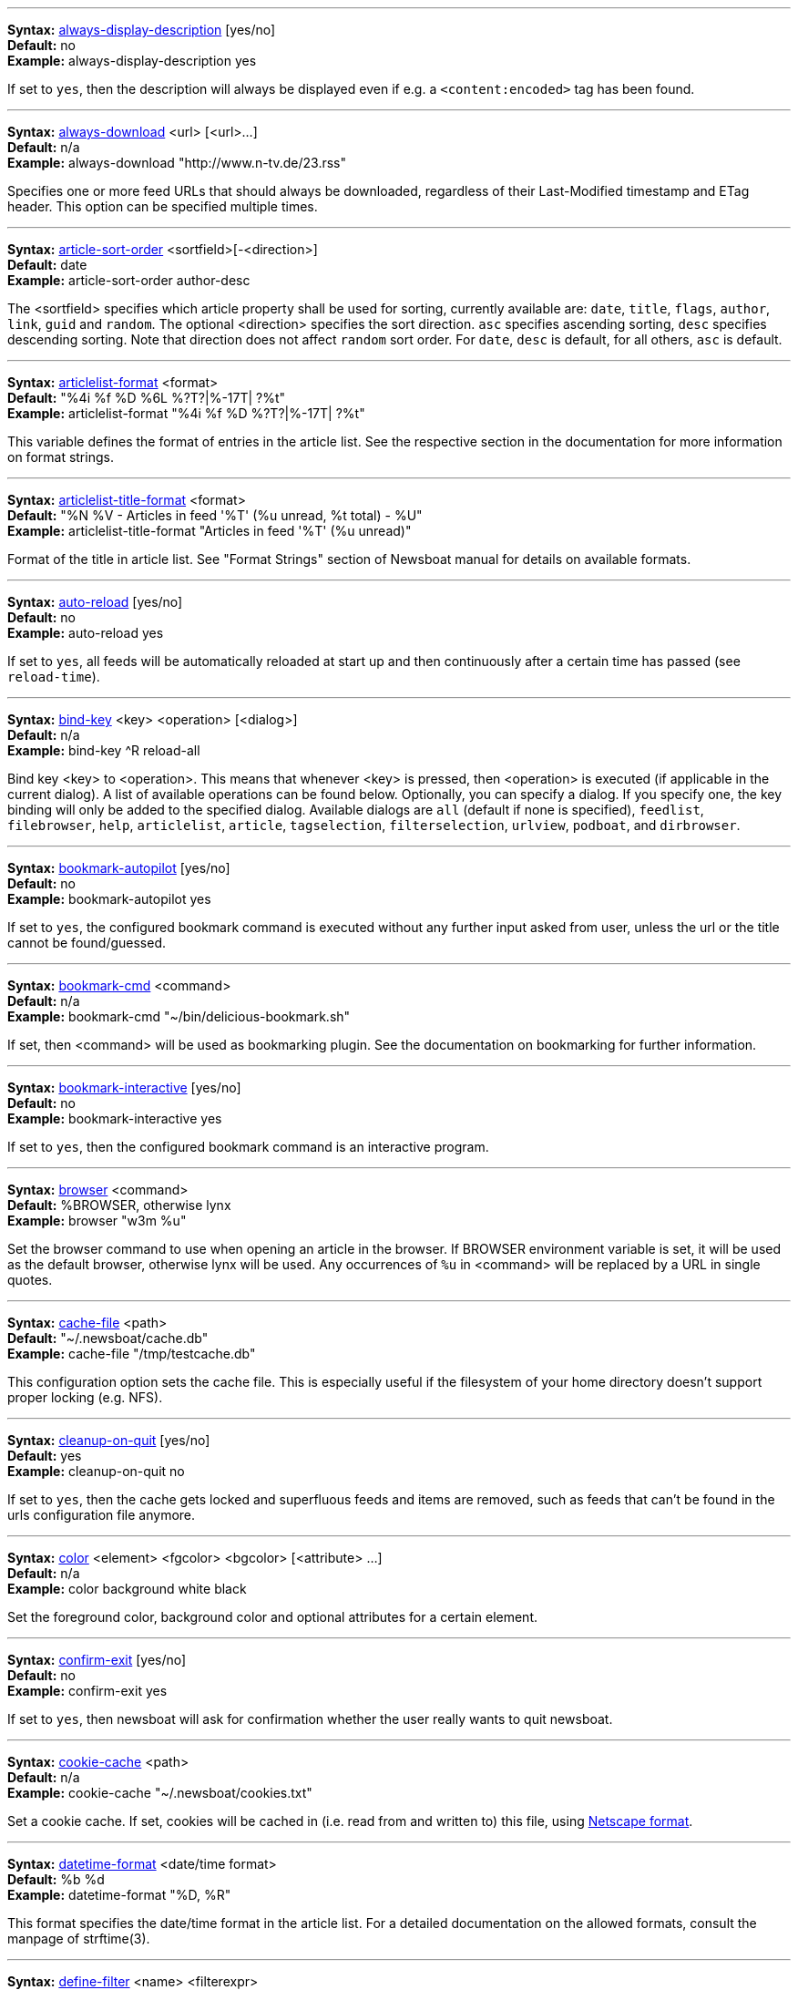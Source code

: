 '''
[[always-display-description]]
****
*Syntax:* <<always-display-description,always-display-description>> [yes/no] +
*Default:* no +
*Example:* always-display-description yes +
****

If set to `yes`, then the description will always be displayed even if e.g. a `<content:encoded>` tag has been found. +



'''
[[always-download]]
****
*Syntax:* <<always-download,always-download>> <url> [<url>...] +
*Default:* n/a +
*Example:* always-download "http://www.n-tv.de/23.rss" +
****

Specifies one or more feed URLs that should always be downloaded, regardless of their Last-Modified timestamp and ETag header. This option can be specified multiple times. +



'''
[[article-sort-order]]
****
*Syntax:* <<article-sort-order,article-sort-order>> <sortfield>[-<direction>] +
*Default:* date +
*Example:* article-sort-order author-desc +
****

The <sortfield> specifies which article property shall be used for sorting, currently available are: `date`, `title`, `flags`, `author`, `link`, `guid` and `random`. The optional <direction> specifies the sort direction. `asc` specifies ascending sorting, `desc` specifies descending sorting. Note that direction does not affect `random` sort order. For `date`, `desc` is default, for all others, `asc` is default. +



'''
[[articlelist-format]]
****
*Syntax:* <<articlelist-format,articlelist-format>> <format> +
*Default:* "%4i %f %D %6L  %?T?|%-17T|  ?%t" +
*Example:* articlelist-format "%4i %f %D   %?T?|%-17T|  ?%t" +
****

This variable defines the format of entries in the article list. See the respective section in the documentation for more information on format strings. +



'''
[[articlelist-title-format]]
****
*Syntax:* <<articlelist-title-format,articlelist-title-format>> <format> +
*Default:* "%N %V - Articles in feed '%T' (%u unread, %t total) - %U" +
*Example:* articlelist-title-format "Articles in feed '%T' (%u unread)" +
****

Format of the title in article list. See "Format Strings" section of Newsboat manual for details on available formats. +



'''
[[auto-reload]]
****
*Syntax:* <<auto-reload,auto-reload>> [yes/no] +
*Default:* no +
*Example:* auto-reload yes +
****

If set to `yes`, all feeds will be automatically reloaded at start up and then continuously after a certain time has passed (see `reload-time`). +



'''
[[bind-key]]
****
*Syntax:* <<bind-key,bind-key>> <key> <operation> [<dialog>] +
*Default:* n/a +
*Example:* bind-key ^R reload-all +
****

Bind key <key> to <operation>. This means that whenever <key> is pressed, then <operation> is executed (if applicable in the current dialog). A list of available operations can be found below. Optionally, you can specify a dialog. If you specify one, the key binding will only be added to the specified dialog. Available dialogs are `all` (default if none is specified), `feedlist`, `filebrowser`, `help`, `articlelist`, `article`, `tagselection`, `filterselection`, `urlview`, `podboat`, and `dirbrowser`. +



'''
[[bookmark-autopilot]]
****
*Syntax:* <<bookmark-autopilot,bookmark-autopilot>> [yes/no] +
*Default:* no +
*Example:* bookmark-autopilot yes +
****

If set to `yes`, the configured bookmark command is executed without any further input asked from user, unless the url or the title cannot be found/guessed. +



'''
[[bookmark-cmd]]
****
*Syntax:* <<bookmark-cmd,bookmark-cmd>> <command> +
*Default:* n/a +
*Example:* bookmark-cmd "~/bin/delicious-bookmark.sh" +
****

If set, then <command> will be used as bookmarking plugin. See the documentation on bookmarking for further information. +



'''
[[bookmark-interactive]]
****
*Syntax:* <<bookmark-interactive,bookmark-interactive>> [yes/no] +
*Default:* no +
*Example:* bookmark-interactive yes +
****

If set to `yes`, then the configured bookmark command is an interactive program. +



'''
[[browser]]
****
*Syntax:* <<browser,browser>> <command> +
*Default:* %BROWSER, otherwise lynx +
*Example:* browser "w3m %u" +
****

Set the browser command to use when opening an article in the browser. If BROWSER environment variable is set, it will be used as the default browser, otherwise lynx will be used. Any occurrences of `%u` in <command> will be replaced by a URL in single quotes. +



'''
[[cache-file]]
****
*Syntax:* <<cache-file,cache-file>> <path> +
*Default:* "~/.newsboat/cache.db" +
*Example:* cache-file "/tmp/testcache.db" +
****

This configuration option sets the cache file. This is especially useful if the filesystem of your home directory doesn't support proper locking (e.g. NFS). +



'''
[[cleanup-on-quit]]
****
*Syntax:* <<cleanup-on-quit,cleanup-on-quit>> [yes/no] +
*Default:* yes +
*Example:* cleanup-on-quit no +
****

If set to `yes`, then the cache gets locked and superfluous feeds and items are removed, such as feeds that can't be found in the urls configuration file anymore. +



'''
[[color]]
****
*Syntax:* <<color,color>> <element> <fgcolor> <bgcolor> [<attribute> ...] +
*Default:* n/a +
*Example:* color background white black +
****

Set the foreground color, background color and optional attributes for a certain element. +



'''
[[confirm-exit]]
****
*Syntax:* <<confirm-exit,confirm-exit>> [yes/no] +
*Default:* no +
*Example:* confirm-exit yes +
****

If set to `yes`, then newsboat will ask for confirmation whether the user really wants to quit newsboat. +



'''
[[cookie-cache]]
****
*Syntax:* <<cookie-cache,cookie-cache>> <path> +
*Default:* n/a +
*Example:* cookie-cache "~/.newsboat/cookies.txt" +
****

Set a cookie cache. If set, cookies will be cached in (i.e. read from and written to) this file, using http://www.cookiecentral.com/faq/#3.5[Netscape format]. +



'''
[[datetime-format]]
****
*Syntax:* <<datetime-format,datetime-format>> <date/time format> +
*Default:* %b %d +
*Example:* datetime-format "%D, %R" +
****

This format specifies the date/time format in the article list. For a detailed documentation on the allowed formats, consult the manpage of strftime(3). +



'''
[[define-filter]]
****
*Syntax:* <<define-filter,define-filter>> <name> <filterexpr> +
*Default:* n/a +
*Example:* define-filter "all feeds with 'fun' tag" "tags # \"fun\"" +
****

With this command, you can predefine filters, which you can later select from a list, and which are then applied after selection. This is especially useful for filters that you need often and you don't want to enter them every time you need them. +



'''
[[delete-read-articles-on-quit]]
****
*Syntax:* <<delete-read-articles-on-quit,delete-read-articles-on-quit>> [yes/no] +
*Default:* no +
*Example:* delete-read-articles-on-quit yes +
****

If set to `yes`, then all read articles will be deleted when you quit newsboat. +



'''
[[dialogs-title-format]]
****
*Syntax:* <<dialogs-title-format,dialogs-title-format>> <format> +
*Default:* "%N %V - Dialogs" +
*Example:* dialogs-title-format "%N %V - Dialogs" +
****

Format of the title in dialog list. See "Format Strings" section of Newsboat manual for details on available formats. +



'''
[[dirbrowser-title-format]]
****
*Syntax:* <<dirbrowser-title-format,dirbrowser-title-format>> <format> +
*Default:* "%N %V - %?O?Open Directory&Save File? - %f" +
*Example:* dirbrowser-file-format "%?O?Open Directory&Save File? - %f" +
****

Format of the title in directory browser. See "Format Strings" section of Newsboat manual for details on available formats. +



'''
[[display-article-progress]]
****
*Syntax:* <<display-article-progress,display-article-progress>> [yes/no] +
*Default:* yes +
*Example:* display-article-progress no +
****

If set to `yes`, then a read progress (in percent) is displayed in the article view. Otherwise, no read progress is displayed. +



'''
[[download-full-page]]
****
*Syntax:* <<download-full-page,download-full-page>> [yes/no] +
*Default:* no +
*Example:* download-full-page yes +
****

If set to `yes`, then for all feed items with no content but with a link, the link is downloaded and the result used as content instead. This may significantly increase the download times of "empty" feeds. +



'''
[[download-retries]]
****
*Syntax:* <<download-retries,download-retries>> <number> +
*Default:* 1 +
*Example:* download-retries 4 +
****

How many times newsboat shall try to successfully download a feed before giving up. This is an option to improve the success of downloads on slow and shaky connections such as via a TOR proxy. +



'''
[[download-timeout]]
****
*Syntax:* <<download-timeout,download-timeout>> <number> +
*Default:* 30 +
*Example:* download-timeout 60 +
****

The number of seconds newsboat shall wait when downloading a feed before giving up. This is an option to improve the success of downloads on slow and shaky connections such as via a TOR proxy. +



'''
[[error-log]]
****
*Syntax:* <<error-log,error-log>> <path> +
*Default:* n/a +
*Example:* error-log "~/.newsboat/error.log" +
****

If set, then user errors (e.g. errors regarding defunct RSS feeds) will be logged to this file. +



'''
[[external-url-viewer]]
****
*Syntax:* <<external-url-viewer,external-url-viewer>> <command> +
*Default:* n/a +
*Example:* external-url-viewer "urlview" +
****

If set, then `show-urls` will pipe the current article to a specific external tool instead of using the internal URL viewer. This can be used to integrate tools such as urlview. +



'''
[[feed-sort-order]]
****
*Syntax:* <<feed-sort-order,feed-sort-order>> <sortorder>[-<direction>] +
*Default:* none +
*Example:* feed-sort-order firsttag +
****

The <sortfield> specifies which feed property shall be used for sorting; currently available are: `firsttag`, `title`, `articlecount`, `unreadarticlecount`, `lastupdated` and `none`. The optional <direction> specifies the sort direction. `asc` specifies ascending sorting, `desc` specifies descending sorting. `desc` is the default. +



'''
[[feedhq-flag-share]]
****
*Syntax:* <<feedhq-flag-share,feedhq-flag-share>> <flag> +
*Default:* n/a +
*Example:* feedhq-flag-share "a" +
****

If set and FeedHQ support is used, then all articles that are flagged with the specified flag are being "shared" in FeedHQ so that people that follow you can see it. +



'''
[[feedhq-flag-star]]
****
*Syntax:* <<feedhq-flag-star,feedhq-flag-star>> <flag> +
*Default:* n/a +
*Example:* feedhq-flag-star "b" +
****

If set and FeedHQ support is used, then all articles that are flagged with the specified flag are being "starred" in FeedHQ and appear in the list of "Starred items". +



'''
[[feedhq-login]]
****
*Syntax:* <<feedhq-login,feedhq-login>> <login> +
*Default:* n/a +
*Example:* feedhq-login "your-login" +
****

This variable sets your FeedHQ login for FeedHQ support. +



'''
[[feedhq-min-items]]
****
*Syntax:* <<feedhq-min-items,feedhq-min-items>> <number> +
*Default:* 20 +
*Example:* feedhq-min-items 100 +
****

This variable sets the number of articles that are loaded from FeedHQ per feed. +



'''
[[feedhq-password]]
****
*Syntax:* <<feedhq-password,feedhq-password>> <password> +
*Default:* n/a +
*Example:* feedhq-password "here_goesAquote:\"" +
****

This variable sets your FeedHQ password for FeedHQ support. Double quotes should be escaped, i.e. you should write `{backslash}"` instead of `"`. +



'''
[[feedhq-passwordfile]]
****
*Syntax:* <<feedhq-passwordfile,feedhq-passwordfile>> <path> +
*Default:* n/a +
*Example:* feedhq-passwordfile "~/.newsboat/feedhq-pw.txt" +
****

A more secure alternative to the above, by storing your password elsewhere in your system. +



'''
[[feedhq-passwordeval]]
****
*Syntax:* <<feedhq-passwordeval,feedhq-passwordeval>> <command> +
*Default:* n/a +
*Example:* feedhq-passwordeval "gpg --decrypt ~/.newsboat/feedhq-password.gpg" +
****

Another secure alternative, is providing your password from an external command that is evaluated during login. This can be used to read your password from a gpg encrypted file or your system keyring. +



'''
[[feedhq-show-special-feeds]]
****
*Syntax:* <<feedhq-show-special-feeds,feedhq-show-special-feeds>> [yes/no] +
*Default:* yes +
*Example:* feedhq-show-special-feeds "no" +
****

If set and FeedHQ support is used, then "special feeds" like "People you follow" (articles shared by people you follow), "Starred items" (your starred articles) and "Shared items" (your shared articles) appear in your subscription list. +



'''
[[feedhq-url]]
****
*Syntax:* <<feedhq-url,feedhq-url>> <url> +
*Default:* "https://feedhq.org/" +
*Example:* feedhq-url "https://feedhq.example.com/" +
****

Configures the URL where your FeedHQ instance resides. +



'''
[[feedlist-format]]
****
*Syntax:* <<feedlist-format,feedlist-format>> <format> +
*Default:* "%4i %n %11u %t" +
*Example:* feedlist-format " %n %4i - %11u -%> %t" +
****

This variable defines the format of entries in the feed list. See the respective section in the documentation for more information on format strings. +



'''
[[feedlist-title-format]]
****
*Syntax:* <<feedlist-title-format,feedlist-title-format>> <format> +
*Default:* "%N %V - Your feeds (%u unread, %t total)%?T? - tag `%T'&?" +
*Example:* feedlist-title-format "Feeds (%u unread, %t total)" +
****

Format of the title in feed list. See "Format Strings" section of Newsboat manual for details on available formats. +



'''
[[filebrowser-title-format]]
****
*Syntax:* <<filebrowser-title-format,filebrowser-title-format>> <format> +
*Default:* "%N %V - %?O?Open File&Save File? - %f" +
*Example:* filebrowser-title-format "%?O?Open File&Save File? - %f" +
****

Format of the title in file browser. See "Format Strings" section of Newsboat manual for details on available formats. +



'''
[[goto-first-unread]]
****
*Syntax:* <<goto-first-unread,goto-first-unread>> [yes/no] +
*Default:* yes +
*Example:* goto-first-unread no +
****

If set to `yes`, then the first unread article will be selected whenever a feed is entered. +



'''
[[goto-next-feed]]
****
*Syntax:* <<goto-next-feed,goto-next-feed>> [yes/no] +
*Default:* yes +
*Example:* goto-next-feed no +
****

If set to `yes`, then the next-unread, prev-unread and random-unread keys will search in other feeds for unread articles if all articles in the current feed are read. If set to `no`, then these keys will stop in the current feed. +



'''
[[help-title-format]]
****
*Syntax:* <<help-title-format,help-title-format>> <format> +
*Default:* "%N %V - Help" +
*Example:* help-title-format "%N %V - Help" +
****

Format of the title in help window. See "Format Strings" section of Newsboat manual for details on available formats. +



'''
[[highlight]]
****
*Syntax:* <<highlight,highlight>> <target> <regex> <fgcolor> [<bgcolor> [<attribute> ...]] +
*Default:* n/a +
*Example:* highlight all "newsboat" red +
****

With this command, you can highlight text parts in the feed list, the article list and the article view. For a detailed documentation, see the chapter on highlighting. +



'''
[[highlight-article]]
****
*Syntax:* <<highlight-article,highlight-article>> <filterexpr> <fgcolor> <bgcolor> [<attribute> ...] +
*Default:* n/a +
*Example:* highlight-article "author =~ \"Andreas Krennmair\"" white red bold +
****

With this command, you can highlight articles in the article list if they match a filter expression. For a detailed documentation, see the chapter on highlighting. +



'''
[[history-limit]]
****
*Syntax:* <<history-limit,history-limit>> <number> +
*Default:* 100 +
*Example:* history-limit 0 +
****

Defines the maximum number of entries of commandline resp. search history to be saved. To disable history saving, set it to 0. +



'''
[[html-renderer]]
****
*Syntax:* <<html-renderer,html-renderer>> <command> +
*Default:* internal +
*Example:* html-renderer "w3m -dump -T text/html" +
****

If set to `internal`, then the internal HTML renderer will be used. Otherwise, the specified command will be executed, the HTML to be rendered will be written to the command's stdin, and the program's output will be displayed. This makes it possible to use other, external programs, such as w3m, links or lynx, to render HTML. +



'''
[[http-auth-method]]
****
*Syntax:* <<http-auth-method,http-auth-method>> <method> +
*Default:* any +
*Example:* http-auth-method digest +
****

Set HTTP authentication method. Allowed values: `any`, `basic`, `digest`, `digest_ie` (only available with libcurl 7.19.3 and newer), `gssnegotiate`, `ntlm` and `anysafe`. +



'''
[[ignore-article]]
****
*Syntax:* <<ignore-article,ignore-article>> <feed> <filterexpr> +
*Default:* n/a +
*Example:* ignore-article "*" "title =~ \"Windows\"" +
****

If a downloaded article from <feed> matches <filterexpr>, then it is ignored and not presented to the user. This command is further explained in the "kill file" section below. +



'''
[[ignore-mode]]
****
*Syntax:* <<ignore-mode,ignore-mode>> [download/display] +
*Default:* download +
*Example:* ignore-mode "display" +
****

This configuration option defines in what way an article is ignored (see `ignore-article`). If set to `download`, then it is ignored in the download/parsing phase and thus never written to the cache, if it set to `display`, it is ignored when displaying articles but is kept in the cache. +



'''
[[include]]
****
*Syntax:* <<include,include>> <path> +
*Default:* n/a +
*Example:* include "~/.newsboat/colors" +
****

With this command, you can include other files to be interpreted as configuration files. This is especially useful to separate your configuration into several files, e.g. key configuration, color configuration, ... +



'''
[[itemview-title-format]]
****
*Syntax:* <<itemview-title-format,itemview-title-format>> <format> +
*Default:* "%N %V - Article '%T' (%u unread, %t total)" +
*Example:* itemview-title-format "Article '%T'" +
****

Format of the title in article view. See "Format Strings" section of Newsboat manual for details on available formats. +



'''
[[inoreader-flag-share]]
****
*Syntax:* <<inoreader-flag-share,inoreader-flag-share>> <flag> +
*Default:* n/a +
*Example:* inoreader-flag-share "a" +
****

If set and Inoreader support is used, then all articles that are flagged with the specified flag are being "shared" in Inoreader so that people that follow you can see it. +



'''
[[inoreader-flag-star]]
****
*Syntax:* <<inoreader-flag-star,inoreader-flag-star>> <flag> +
*Default:* n/a +
*Example:* inoreader-flag-star "b" +
****

If set and Inoreader support is used, then all articles that are flagged with the specified flag are being "starred" in Inoreader and appear in the list of "Starred items". +



'''
[[inoreader-login]]
****
*Syntax:* <<inoreader-login,inoreader-login>> <login> +
*Default:* n/a +
*Example:* inoreader-login "your-login" +
****

This variable sets your Inoreader login for Inoreader support. +



'''
[[inoreader-min-items]]
****
*Syntax:* <<inoreader-min-items,inoreader-min-items>> <number> +
*Default:* 20 +
*Example:* inoreader-min-items 100 +
****

This variable sets the number of articles that are loaded from Inoreader per feed. +



'''
[[inoreader-password]]
****
*Syntax:* <<inoreader-password,inoreader-password>> <password> +
*Default:* n/a +
*Example:* inoreader-password "here_goesAquote:\"" +
****

This variable sets your Inoreader password for Inoreader support. Double quotes should be escaped, i.e. you should write `{backslash}"` instead of `"`. +



'''
[[inoreader-passwordfile]]
****
*Syntax:* <<inoreader-passwordfile,inoreader-passwordfile>> <path> +
*Default:* n/a +
*Example:* inoreader-passwordfile "~/.newsboat/inoreader-pw.txt" +
****

A more secure alternative to the above, by storing your password elsewhere in your system. +



'''
[[inoreader-passwordeval]]
****
*Syntax:* <<inoreader-passwordeval,inoreader-passwordeval>> <command> +
*Default:* n/a +
*Example:* inoreader-passwordeval "gpg --decrypt ~/.newsboat/inoreader-password.gpg" +
****

Another secure alternative, is providing your password from an external command that is evaluated during login. This can be used to read your password from a gpg encrypted file or your system keyring. +



'''
[[inoreader-show-special-feeds]]
****
*Syntax:* <<inoreader-show-special-feeds,inoreader-show-special-feeds>> [yes/no] +
*Default:* yes +
*Example:* inoreader-show-special-feeds "no" +
****

If set and Inoreader support is used, then "special feeds" like "Starred items" (your starred articles) and "Shared items" (your shared articles) appear in your subscription list. +



'''
[[keep-articles-days]]
****
*Syntax:* <<keep-articles-days,keep-articles-days>> <number> +
*Default:* 0 +
*Example:* keep-articles-days 30 +
****

If set to a number greater than 0, only articles that were published within the last <number> days are kept, and older articles are deleted. If set to 0, this option is not active. Note that changing this setting won't bring back the articles that were deleted earlier; currently, there's no non-hacky way to bring back deleted articles. +



'''
[[macro]]
****
*Syntax:* <<macro,macro>> <macro key> <command list> +
*Default:* n/a +
*Example:* macro k open ; reload ; quit +
****

With this command, you can define a macro key and specify a list of commands that shall be executed when the macro prefix and the macro key are pressed. +



'''
[[mark-as-read-on-hover]]
****
*Syntax:* <<mark-as-read-on-hover,mark-as-read-on-hover>> [yes/no] +
*Default:* no +
*Example:* mark-as-read-on-hover yes +
****

If set to `yes`, then all articles that get selected in the article list are marked as read. +



'''
[[max-download-speed]]
****
*Syntax:* <<max-download-speed,max-download-speed>> <number> +
*Default:* 0 +
*Example:* max-download-speed 50 +
****

If set to a number greater than 0, the download speed per download is set to that limit (in KB/s). +



'''
[[max-browser-tabs]]
****
*Syntax:* <<max-browser-tabs,max-browser-tabs>> <number> +
*Default:* 10 +
*Example:* max-browser-tabs 4 +
****

Set the maximum number of articles to open in a browser when using the `open-all-unread-in-browser` or `open-all-unread-in-browser-and-mark-read` commands. +



'''
[[max-items]]
****
*Syntax:* <<max-items,max-items>> <number> +
*Default:* 0 +
*Example:* max-items 100 +
****

Set the number of articles to maximally keep per feed. If the number is set to 0, then all articles are kept. +



'''
[[newsblur-login]]
****
*Syntax:* <<newsblur-login,newsblur-login>> <login> +
*Default:* n/a +
*Example:* newsblur-login "your-login" +
****

This variable sets your NewsBlur login for NewsBlur support. +



'''
[[newsblur-min-items]]
****
*Syntax:* <<newsblur-min-items,newsblur-min-items>> <number> +
*Default:* 20 +
*Example:* newsblur-min-items 100 +
****

This variable sets the number of articles that are loaded from NewsBlur per feed. +



'''
[[newsblur-password]]
****
*Syntax:* <<newsblur-password,newsblur-password>> <password> +
*Default:* n/a +
*Example:* newsblur-password "here_goesAquote:\"" +
****

This variable sets your NewsBlur password for NewsBlur support. Double quotes should be escaped, i.e. you should write `{backslash}"` instead of `"`. +



'''
[[newsblur-passwordfile]]
****
*Syntax:* <<newsblur-passwordfile,newsblur-passwordfile>> <path> +
*Default:* n/a +
*Example:* newsblur-passwordfile "~/.newsboat/newsblur-pw.txt" +
****

A more secure alternative to the above, by storing your password elsewhere in your system. +



'''
[[newsblur-passwordeval]]
****
*Syntax:* <<newsblur-passwordeval,newsblur-passwordeval>> <command> +
*Default:* n/a +
*Example:* newsblur-passwordeval "gpg --decrypt ~/.newsboat/newsblur-password.gpg" +
****

Another secure alternative, is providing your password from an external command that is evaluated during login. This can be used to read your password from a gpg encrypted file or your system keyring. +



'''
[[newsblur-url]]
****
*Syntax:* <<newsblur-url,newsblur-url>> <url> +
*Default:* "https://newsblur.com" +
*Example:* newsblur-url "https://localhost" +
****

Configures the URL where the NewsBlur instance resides. +



'''
[[notify-always]]
****
*Syntax:* <<notify-always,notify-always>> [yes/no] +
*Default:* no +
*Example:* notify-always yes +
****

If set to `no`, notifications will only be made when there are new feeds or articles. If set to `yes`, notifications will be made regardless. +



'''
[[notify-beep]]
****
*Syntax:* <<notify-beep,notify-beep>> [yes/no] +
*Default:* no +
*Example:* notify-beep yes +
****

If set to `yes`, then the speaker will beep on new articles. +



'''
[[notify-format]]
****
*Syntax:* <<notify-format,notify-format>> <string> +
*Default:* "newsboat: finished reload, %f unread feeds (%n unread articles total)" +
*Example:* notify-format "%d new articles (%n unread articles, %f unread feeds)" +
****

Format string that is used for formatting notifications. See the chapter on format strings for more information. +



'''
[[notify-program]]
****
*Syntax:* <<notify-program,notify-program>> <command> +
*Default:* n/a +
*Example:* notify-program "~/bin/my-notifier" +
****

If set, then the configured program will be executed if new articles arrived (through a reload) or if `notify-always` is `yes`. The first parameter of the called program contains the notification message. In order to pass other hard-coded arguments to the program, write an appropriate wrapper shell script and use it as <command> instead. +



'''
[[notify-screen]]
****
*Syntax:* <<notify-screen,notify-screen>> [yes/no] +
*Default:* no +
*Example:* notify-screen yes +
****

If set to `yes`, then a "privacy message" will be sent to the terminal, containing a notification message about new articles. This is especially useful if you use terminal emulations such as GNU screen which implement privacy messages. +



'''
[[notify-xterm]]
****
*Syntax:* <<notify-xterm,notify-xterm>> [yes/no] +
*Default:* no +
*Example:* notify-xterm yes +
****

If set to `yes`, then the xterm window title will be set to a notification message about new articles. +



'''
[[ocnews-flag-star]]
****
*Syntax:* <<ocnews-flag-star,ocnews-flag-star>> <character> +
*Default:* n/a +
*Example:* ocnews-flag-star "s" +
****

If set and ownCloud News support is used, then all articles that are flagged with the specified flag are being "starred" in ownCloud News. +



'''
[[ocnews-login]]
****
*Syntax:* <<ocnews-login,ocnews-login>> <username> +
*Default:* n/a +
*Example:* ocnews-login "user" +
****

Sets the username to use with the ownCloud instance. +



'''
[[ocnews-password]]
****
*Syntax:* <<ocnews-password,ocnews-password>> <password> +
*Default:* n/a +
*Example:* ocnews-password "here_goesAquote:\"" +
****

Configures the password to use with the ownCloud instance. Double quotes should be escaped, i.e. you should write `{backslash}"` instead of `"`. +



'''
[[ocnews-passwordfile]]
****
*Syntax:* <<ocnews-passwordfile,ocnews-passwordfile>> <path> +
*Default:* n/a +
*Example:* ocnews-passwordfile "~/.newsboat/ocnews-pw.txt" +
****

A more secure alternative to the above, by storing your password elsewhere in your system. +



'''
[[ocnews-passwordeval]]
****
*Syntax:* <<ocnews-passwordeval,ocnews-passwordeval>> <command> +
*Default:* n/a +
*Example:* ocnews-passwordeval "gpg --decrypt ~/.newsboat/ocnews-password.gpg" +
****

Another secure alternative, is providing your password from an external command that is evaluated during login. This can be used to read your password from a gpg encrypted file or your system keyring. +



'''
[[ocnews-url]]
****
*Syntax:* <<ocnews-url,ocnews-url>> <url> +
*Default:* n/a +
*Example:* ocnews-url "https://localhost/owncloud" +
****

Configures the URL where the ownCloud instance resides. +



'''
[[oldreader-flag-share]]
****
*Syntax:* <<oldreader-flag-share,oldreader-flag-share>> <flag> +
*Default:* n/a +
*Example:* oldreader-flag-share "a" +
****

If set and The Old Reader support is used, then all articles that are flagged with the specified flag are being "shared" in The Old Reader so that people that follow you can see it. +



'''
[[oldreader-flag-star]]
****
*Syntax:* <<oldreader-flag-star,oldreader-flag-star>> <flag> +
*Default:* n/a +
*Example:* oldreader-flag-star "b" +
****

If set and The Old Reader support is used, then all articles that are flagged with the specified flag are being "starred" in The Old Reader and appear in the list of "Starred items". +



'''
[[oldreader-login]]
****
*Syntax:* <<oldreader-login,oldreader-login>> <login> +
*Default:* n/a +
*Example:* oldreader-login "your-login" +
****

This variable sets your The Old Reader login for The Older Reader support. +



'''
[[oldreader-min-items]]
****
*Syntax:* <<oldreader-min-items,oldreader-min-items>> <number> +
*Default:* 20 +
*Example:* oldreader-min-items 100 +
****

This variable sets the number of articles that are loaded from The Old Reader per feed. +



'''
[[oldreader-password]]
****
*Syntax:* <<oldreader-password,oldreader-password>> <password> +
*Default:* n/a +
*Example:* oldreader-password "here_goesAquote:\"" +
****

This variable sets your The Old Reader password for The Old Reader support. Double quotes should be escaped, i.e. you should write `{backslash}"` instead of `"`. +



'''
[[oldreader-passwordfile]]
****
*Syntax:* <<oldreader-passwordfile,oldreader-passwordfile>> <path> +
*Default:* n/a +
*Example:* oldreader-passwordfile "~/.newsboat/oldreader-pw.txt" +
****

A more secure alternative to the above, by storing your password elsewhere in your system. +



'''
[[oldreader-passwordeval]]
****
*Syntax:* <<oldreader-passwordeval,oldreader-passwordeval>> <command> +
*Default:* n/a +
*Example:* oldreader-passwordeval "gpg --decrypt ~/.newsboat/oldreader-password.gpg" +
****

Another secure alternative, is providing your password from an external command that is evaluated during login. This can be used to read your password from a gpg encrypted file or your system keyring. +



'''
[[oldreader-show-special-feeds]]
****
*Syntax:* <<oldreader-show-special-feeds,oldreader-show-special-feeds>> [yes/no] +
*Default:* yes +
*Example:* oldreader-show-special-feeds "no" +
****

If set and The Old reader support is used, then "special feeds" like "People you follow" (articles shared by people you follow), "Starred items" (your starred articles) and "Shared items" (your shared articles) appear in your subscription list. +



'''
[[openbrowser-and-mark-jumps-to-next-unread]]
****
*Syntax:* <<openbrowser-and-mark-jumps-to-next-unread,openbrowser-and-mark-jumps-to-next-unread>> [yes/no] +
*Default:* no +
*Example:* openbrowser-and-mark-jumps-to-next-unread yes +
****

If set to `yes`, jump to the next unread item when an item is opened in the browser and marked as read. +



'''
[[opml-url]]
****
*Syntax:* <<opml-url,opml-url>> <url> ... +
*Default:* n/a +
*Example:* opml-url "http://host.domain.tld/blogroll.opml" "http://example.com/anotheropmlfile.opml" +
****

If the OPML online subscription mode is enabled, then the list of feeds will be taken from the OPML file found on this location. Optionally, you can specify more than one URL. All the listed OPML URLs will then be taken into account when loading the feed list. +



'''
[[pager]]
****
*Syntax:* <<pager,pager>> [<command>/internal] +
*Default:* internal +
*Example:* pager "less %f" +
****

If set to `internal`, then the internal pager will be used. Otherwise, the article to be displayed will be rendered to be a temporary file and then displayed with the configured pager. If the command is set to an empty string, the content of the "PAGER" environment variable will be used. If the command contains a placeholder `%f`, it will be replaced with the temporary filename. +



'''
[[podcast-auto-enqueue]]
****
*Syntax:* <<podcast-auto-enqueue,podcast-auto-enqueue>> [yes/no] +
*Default:* no +
*Example:* podcast-auto-enqueue yes +
****

If set to `yes`, then all podcast URLs that are found in articles are added to the podcast download queue. See the respective section in the documentation for more information on podcast support in newsboat. +



'''
[[prepopulate-query-feeds]]
****
*Syntax:* <<prepopulate-query-feeds,prepopulate-query-feeds>> [yes/no] +
*Default:* no +
*Example:* prepopulate-query-feeds yes +
****

If set to `yes`, then all query feeds are prepopulated with articles on startup. +



'''
[[ssl-verifyhost]]
****
*Syntax:* <<ssl-verifyhost,ssl-verifyhost>> [yes/no] +
*Default:* yes +
*Example:* ssl-verifyhost no +
****

If set to `no`, skip verification of the certificate's name against host. +



'''
[[ssl-verifypeer]]
****
*Syntax:* <<ssl-verifypeer,ssl-verifypeer>> [yes/no] +
*Default:* yes +
*Example:* ssl-verifypeer no +
****

If set to `no`, skip verification of the peer's SSL certificate. +



'''
[[proxy-auth-method]]
****
*Syntax:* <<proxy-auth-method,proxy-auth-method>> <method> +
*Default:* any +
*Example:* proxy-auth-method ntlm +
****

Set proxy authentication method. Allowed values: `any`, `basic`, `digest`, `digest_ie` (only available with libcurl 7.19.3 and newer), `gssnegotiate`, `ntlm` and `anysafe`. +



'''
[[proxy-auth]]
****
*Syntax:* <<proxy-auth,proxy-auth>> <auth> +
*Default:* n/a +
*Example:* proxy-auth user:password +
****

Set the proxy authentication string. +



'''
[[proxy-type]]
****
*Syntax:* <<proxy-type,proxy-type>> <type> +
*Default:* http +
*Example:* proxy-type socks5 +
****

Set proxy type. Allowed values: `http`, `socks4`, `socks4a`, `socks5` and `socks5h`. +



'''
[[proxy]]
****
*Syntax:* <<proxy,proxy>> <server:port> +
*Default:* n/a +
*Example:* proxy localhost:3128 +
****

Set the proxy to use for downloading RSS feeds. (Don't forget to actually enable the proxy with `use-proxy yes`.) +



'''
[[refresh-on-startup]]
****
*Syntax:* <<refresh-on-startup,refresh-on-startup>> [yes/no] +
*Default:* no +
*Example:* refresh-on-startup yes +
****

If set to `yes`, then all feeds will be reloaded when newsboat starts up. This is equivalent to the `-r` commandline option. +



'''
[[reload-only-visible-feeds]]
****
*Syntax:* <<reload-only-visible-feeds,reload-only-visible-feeds>> [yes/no] +
*Default:* no +
*Example:* reload-only-visible-feeds yes +
****

If set to `yes`, then manually reloading all feeds will only reload the currently visible feeds, e.g. if a filter or a tag is set. +



'''
[[reload-threads]]
****
*Syntax:* <<reload-threads,reload-threads>> <number> +
*Default:* 1 +
*Example:* reload-threads 3 +
****

The number of parallel reload threads that shall be started when all feeds are reloaded. +



'''
[[reload-time]]
****
*Syntax:* <<reload-time,reload-time>> <number> +
*Default:* 60 +
*Example:* reload-time 120 +
****

The number of minutes between automatic reloads. +



'''
[[reset-unread-on-update]]
****
*Syntax:* <<reset-unread-on-update,reset-unread-on-update>> <url> [<url>...] +
*Default:* n/a +
*Example:* reset-unread-on-update "http://blog.fefe.de/rss.xml?html" +
****

Specifies one or more feed URLs for whose articles the unread flag will be reset if an article has been updated, i.e. its content has been changed. This is especially useful for RSS feeds where single articles are updated after publication, and you want to be notified of the updates. This option can be specified multiple times. +



'''
[[save-path]]
****
*Syntax:* <<save-path,save-path>> <path-to-directory> +
*Default:* ~/ +
*Example:* save-path "~/Saved Articles" +
****

The default path where articles shall be saved to. If an invalid path is specified, the current directory is used. +



'''
[[search-highlight-colors]]
****
*Syntax:* <<search-highlight-colors,search-highlight-colors>> <fgcolor> <bgcolor> [<attribute> ...] +
*Default:* black yellow bold +
*Example:* search-highlight-colors white black bold +
****

This configuration command specifies the highlighting colors when searching for text from the article view. +



'''
[[searchresult-title-format]]
****
*Syntax:* <<searchresult-title-format,searchresult-title-format>> <format> +
*Default:* "%N %V - Search result (%u unread, %t total)" +
*Example:* searchresult-title-format "Search result" +
****

Format of the title in search result. See "Format Strings" section of Newsboat manual for details on available formats. +



'''
[[selectfilter-title-format]]
****
*Syntax:* <<selectfilter-title-format,selectfilter-title-format>> <format> +
*Default:* "%N %V - Select Filter" +
*Example:* selectfilter-title-format "Select Filter" +
****

Format of the title in filter selection dialog. See "Format Strings" section of Newsboat manual for details on available formats. +



'''
[[selecttag-format]]
****
*Syntax:* <<selecttag-format,selecttag-format>> <format> +
*Default:* "%4i  %T (%u)" +
*Example:* selecttag-format "[%2i] %T (%n unread articles in %f feeds, %u feeds total)" +
****

Format of the lines in "Select tag" dialog. See the respective section in the documentation for more information on format strings. +



'''
[[selecttag-title-format]]
****
*Syntax:* <<selecttag-title-format,selecttag-title-format>> <format> +
*Default:* "%N %V - Select Tag" +
*Example:* selecttag-title-format "Select Tag" +
****

Format of the title in tag selection dialog. See "Format Strings" section of Newsboat manual for details on available formats. +



'''
[[show-keymap-hint]]
****
*Syntax:* <<show-keymap-hint,show-keymap-hint>> [yes/no] +
*Default:* yes +
*Example:* show-keymap-hint no +
****

If set to `no`, then the keymap hints on the bottom of screen will not be displayed. +



'''
[[show-title-bar]]
****
*Syntax:* <<show-title-bar,show-title-bar>> [yes/no] +
*Default:* yes +
*Example:* show-title-bar no +
****

If set to `no`, then the title bar on the top of the screen will not be displayed. +



'''
[[show-read-articles]]
****
*Syntax:* <<show-read-articles,show-read-articles>> [yes/no] +
*Default:* yes +
*Example:* show-read-articles no +
****

If set to `yes`, then all articles of a feed are listed in the article list. If set to `no`, then only unread articles are listed. +



'''
[[show-read-feeds]]
****
*Syntax:* <<show-read-feeds,show-read-feeds>> [yes/no] +
*Default:* yes +
*Example:* show-read-feeds no +
****

If set to `yes`, then all feeds, including those without unread articles, are listed. If set to `no`, then only feeds with one or more unread articles are list. +



'''
[[suppress-first-reload]]
****
*Syntax:* <<suppress-first-reload,suppress-first-reload>> [yes/no] +
*Default:* no +
*Example:* suppress-first-reload yes +
****

If set to `yes`, then the first automatic reload will be suppressed if `auto-reload` is set to `yes`. +



'''
[[swap-title-and-hints]]
****
*Syntax:* <<swap-title-and-hints,swap-title-and-hints>> [yes/no] +
*Default:* no +
*Example:* swap-title-and-hints yes +
****

If set to `yes`, then the title at the top of screen and keymap hints at the bottom of screen will be swapped. +



'''
[[text-width]]
****
*Syntax:* <<text-width,text-width>> <number> +
*Default:* 0 +
*Example:* text-width 72 +
****

If set to a number greater than 0, all HTML will be rendered to this maximum line length or the terminal width (whichever is smaller). If set to 0, the terminal width will always be used. Does not apply when using external renderer or viewing the source. Also note that "Link" header and "Links" section won't be affected by it—they contain URLs which are better not wrapped. +



'''
[[toggleitemread-jumps-to-next-unread]]
****
*Syntax:* <<toggleitemread-jumps-to-next-unread,toggleitemread-jumps-to-next-unread>> [yes/no] +
*Default:* no +
*Example:* toggleitemread-jumps-to-next-unread yes +
****

If set to `yes`, jump to the next unread item when an item's read status is toggled in the article list. +



'''
[[ttrss-flag-publish]]
****
*Syntax:* <<ttrss-flag-publish,ttrss-flag-publish>> <character> +
*Default:* n/a +
*Example:* ttrss-flag-publish "b" +
****

If set and Tiny Tiny RSS support is used, then all articles that are flagged with the specified flag are being marked as "published" in Tiny Tiny RSS. +



'''
[[ttrss-flag-star]]
****
*Syntax:* <<ttrss-flag-star,ttrss-flag-star>> <character> +
*Default:* n/a +
*Example:* ttrss-flag-star "a" +
****

If set and Tiny Tiny RSS support is used, then all articles that are flagged with the specified flag are being "starred" in Tiny Tiny RSS. +



'''
[[ttrss-login]]
****
*Syntax:* <<ttrss-login,ttrss-login>> <username> +
*Default:* n/a +
*Example:* ttrss-login "admin" +
****

Sets the username for use with Tiny Tiny RSS. +



'''
[[ttrss-mode]]
****
*Syntax:* <<ttrss-mode,ttrss-mode>> [multi/single] +
*Default:* multi +
*Example:* ttrss-mode "single" +
****

Configures the mode in which Tiny Tiny RSS is used. In single-user mode, login and password are used for HTTP authentication, while in multi-user mode, they are used for authenticating with Tiny Tiny RSS. +



'''
[[ttrss-password]]
****
*Syntax:* <<ttrss-password,ttrss-password>> <password> +
*Default:* n/a +
*Example:* ttrss-password "here_goesAquote:\"" +
****

Configures the password for use with Tiny Tiny RSS. Double quotes should be escaped, i.e. you should write `{backslash}"` instead of `"`. +



'''
[[ttrss-passwordfile]]
****
*Syntax:* <<ttrss-passwordfile,ttrss-passwordfile>> <path> +
*Default:* n/a +
*Example:* ttrss-passwordfile "~/.newsboat/ttrss-pw.txt" +
****

A more secure alternative to the above, by storing your password elsewhere in your system. +



'''
[[ttrss-passwordeval]]
****
*Syntax:* <<ttrss-passwordeval,ttrss-passwordeval>> <command> +
*Default:* n/a +
*Example:* ttrss-passwordeval "gpg --decrypt ~/.newsboat/ttrss-password.gpg" +
****

Another secure alternative, is providing your password from an external command that is evaluated during login. This can be used to read your password from a gpg encrypted file or your system keyring. +



'''
[[ttrss-url]]
****
*Syntax:* <<ttrss-url,ttrss-url>> <url> +
*Default:* n/a +
*Example:* ttrss-url "http://example.com/ttrss/" +
****

Configures the URL where the Tiny Tiny RSS installation you want to use resides. +



'''
[[unbind-key]]
****
*Syntax:* <<unbind-key,unbind-key>> <key> [<dialog>] +
*Default:* n/a +
*Example:* unbind-key R +
****

Unbind key <key>. This means that no operation is called when <key> is pressed. If you provide "-a" as <key>, all currently bound keys will become unbound. Optionally, you can specify a dialog (for a list of available dialogs, see `bind-key` above). If you specify one, the key binding will only be unbound for the specified dialog. +



'''
[[urls-source]]
****
*Syntax:* <<urls-source,urls-source>> <source> +
*Default:* "local" +
*Example:* urls-source "oldreader" +
****

This configuration command sets the source where URLs shall be retrieved from. By default, this is ~/.newsboat/urls. Alternatively, you can set it to `opml`, which enables newsboat's OPML online subscription mode, to `ttrss` which enables newsboat's Tiny Tiny RSS support, to `oldreader`, which enables newsboat's The Old Reader support, to `newsblur`, which enables NewsBlur support, or `feedhq` for FeedHQ support, or `ocnews` for ownCloud News support, or `inoreader` for Inoreader support. Query feed specifications will be read from the local urls file regardless of this setting. +



'''
[[urlview-title-format]]
****
*Syntax:* <<urlview-title-format,urlview-title-format>> <format> +
*Default:* "%N %V - URLs" +
*Example:* urlview-title-format "URLs" +
****

Format of the title in URL view. See "Format Strings" section of Newsboat manual for details on available formats. +



'''
[[use-proxy]]
****
*Syntax:* <<use-proxy,use-proxy>> [yes/no] +
*Default:* no +
*Example:* use-proxy yes +
****

If set to `yes`, then the configured proxy will be used for downloading the RSS feeds. +



'''
[[user-agent]]
****
*Syntax:* <<user-agent,user-agent>> <string> +
*Default:* n/a +
*Example:* user-agent "Lynx/2.8.5rel.1 libwww-FM/2.14" +
****

If set to a non-zero-length string, this value will be used as HTTP User-Agent header for all HTTP requests. +




